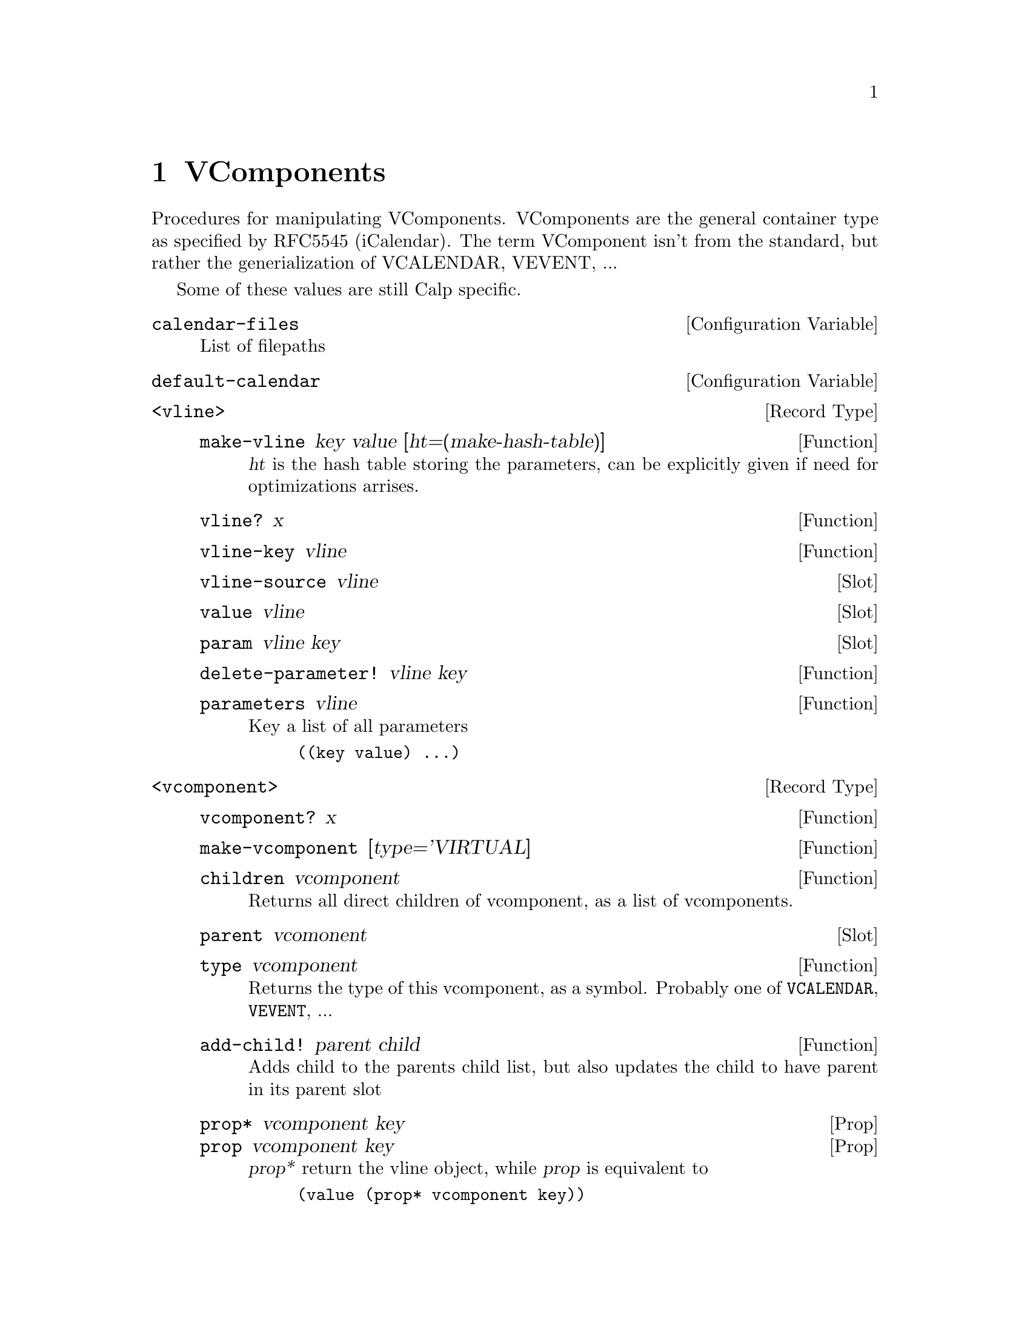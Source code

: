 @node VComponents
@chapter VComponents

Procedures for manipulating VComponents.
VComponents are the general container type as specified by RFC5545
(iCalendar). The term VComponent isn't from the standard, but rather
the generialization of VCALENDAR, VEVENT, ...

Some of these values are still Calp specific.

@defvr {Configuration Variable} calendar-files
List of filepaths
@end defvr

@defvr {Configuration Variable} default-calendar
@end defvr

@c ===== Concepts =====

@c - internal fields
@c DATA layout
@c how does multiple value work?

@c ===== BASE =====

@deftp {Record Type} <vline>

@c - key
@c - value
@c - parameters
@c - source

@defun make-vline key value [ht=(make-hash-table)]
@var{ht} is the hash table storing the parameters, can be explicitly
given if need for optimizations arrises.
@end defun

@defun vline? x
@end defun

@defun vline-key vline
@end defun

@deffn {Slot} vline-source vline
@end deffn

@deffn {Slot} value vline
@end deffn

@deffn {Slot} param vline key
@end deffn

@defun delete-parameter! vline key
@end defun

@defun parameters vline
Key a list of all parameters
@example
((key value) ...)
@end example
@end defun

@end deftp


@deftp {Record Type} <vcomponent>

@defun vcomponent? x
@end defun

@defun make-vcomponent [type='VIRTUAL]
@end defun

@defun children vcomponent
Returns all direct children of vcomponent, as a list of vcomponents.
@end defun

@deffn {Slot} parent vcomonent
@end deffn

@defun type vcomponent
Returns the type of this vcomponent, as a symbol. Probably one of
@code{VCALENDAR}, @code{VEVENT}, ...
@end defun

@defun add-child! parent child
Adds child to the parents child list, but also updates the child to
have parent in its parent slot
@end defun

@deffn {Prop} prop* vcomponent key
@deffnx {Prop} prop vcomponent key
@var{prop*} return the vline object, while @var{prop} is equivalent to
@lisp
(value (prop* vcomponent key))
@end lisp
@end deffn

@defun {(extract field)} vcomponent
@defunx {(extract* field)} vcomponent
Curried version of @var{prop}.
@end defun

@defun delete-property! component key
@end defun

@defun properties comopnent
@example
((key . value) ...)
@end example
@end defun

@end deftp

@defun copy-vcomponent vcomponent
@end defun


@defun x-property? symb
Does symbol start with ``X-''?
@end defun

@defun internal-field? symb [prefix="-"]
@end defun
